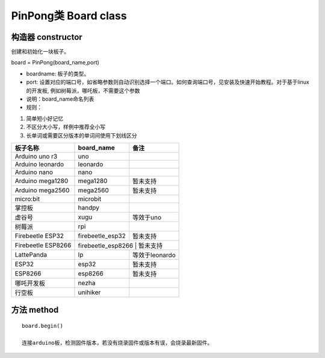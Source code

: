 PinPong类 Board class
========================

--------------------
构造器 constructor 
--------------------

创建和初始化一块板子。

board = PinPong(board_name,port)

- boardname: 板子的类型。

- port: 设置对应的端口号，如省略参数则自动识别选择一个端口。如何查询端口号，见安装及快速开始教程。对于基于linux的开发板, 例如树莓派，哪吒板，不需要这个参数

- 说明：board_name命名列表

- 规则：

#. 简单短小好记忆
#. 不区分大小写，样例中推荐全小写
#. 长单词或需要区分版本的单词间使用下划线区分


+---------------------+---------------------+---------------------+
| 板子名称            | board_name          | 备注                |
+=====================+=====================+=====================+
| Arduino uno r3      | uno                 |                     |
+---------------------+---------------------+---------------------+
| Arduino leonardo    | leonardo            |                     |
+---------------------+---------------------+---------------------+
| Arduino nano        | nano                |                     |
+---------------------+---------------------+---------------------+
| Arduino mega1280    | mega1280            | 暂未支持            |
+---------------------+---------------------+---------------------+
| Arduino mega2560    | mega2560            | 暂未支持            |
+---------------------+---------------------+---------------------+
| micro:bit           | microbit            |                     |
+---------------------+---------------------+---------------------+
| 掌控板              | handpy              |                     |
+---------------------+---------------------+---------------------+
| 虚谷号              |  xugu               |  等效于uno          |
+---------------------+---------------------+---------------------+
| 树莓派              |  rpi                |                     |
+---------------------+---------------------+---------------------+
| Firebeetle ESP32    | firebeetle_esp32    | 暂未支持            |
+---------------------+---------------------+---------------------+
| Firebeetle ESP8266  | firebeetle_esp8266    | 暂未支持          |
+---------------------+---------------------+---------------------+
| LattePanda          | lp                  | 等效于leonardo      |
+---------------------+---------------------+---------------------+
| ESP32               | esp32               | 暂未支持            |
+---------------------+---------------------+---------------------+
| ESP8266             | esp8266             | 暂未支持            |
+---------------------+---------------------+---------------------+
| 哪吒开发板          | nezha               |                     |
+---------------------+---------------------+---------------------+
| 行空板              | unihiker            |                     |
+---------------------+---------------------+---------------------+

----------------
方法 method
----------------
::

    board.begin() 

    连接arduino板，检测固件版本，若没有烧录固件或版本有误，会烧录最新固件。


